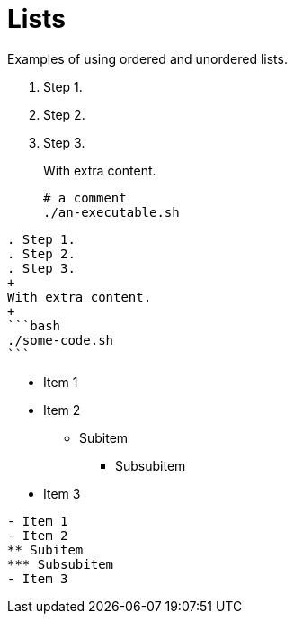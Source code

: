 = Lists
:description: Examples of using ordered and unordered lists.

{description}

[.two-column]
====
. Step 1.
. Step 2.
. Step 3.
+
With extra content.
+
```bash
# a comment
./an-executable.sh
```

[,asciidoc]
----
. Step 1.
. Step 2.
. Step 3.
+
With extra content.
+
```bash
./some-code.sh
```
----
====

[.two-column]
====
- Item 1
- Item 2
** Subitem
*** Subsubitem
- Item 3

[,asciidoc]
----
- Item 1
- Item 2
** Subitem
*** Subsubitem
- Item 3
----
====

